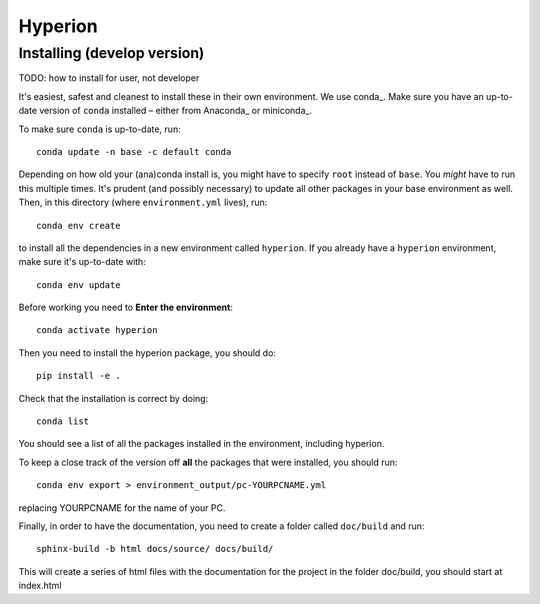 ========
Hyperion
========

Installing (develop version)
----------------------------

TODO: how to install for user, not developer

It's easiest, safest and cleanest to install these in their own environment. 
We use conda_. Make sure you have an up-to-date
version  of ``conda`` installed – either from Anaconda_ or miniconda_.

To make sure ``conda`` is up-to-date, run::

    conda update -n base -c default conda

Depending on how old your (ana)conda install is, you might have to specify ``root``
instead of ``base``. You *might* have to run this multiple times. It's prudent
(and possibly necessary) to update all other packages in your base environment
as well. Then, in this directory (where ``environment.yml`` lives), run::

    conda env create

to install all the dependencies in a new environment called ``hyperion``. If
you already have a ``hyperion`` environment, make sure it's up-to-date with::

    conda env update
    
Before working you need to **Enter the environment**::
    
    conda activate hyperion

Then you need to install the hyperion package, you should do::

    pip install -e .

Check that the installation is correct by doing::

    conda list

You should see a list of all the packages installed in the environment, including hyperion.

To keep a close track of the version off **all** the packages that were installed, you
should run::

    conda env export > environment_output/pc-YOURPCNAME.yml

replacing YOURPCNAME for the name of your PC.

Finally, in order to have the documentation, you need to create a folder
called ``doc/build`` and run::

	sphinx-build -b html docs/source/ docs/build/

This will create a series of html files with the documentation for the project
in the folder doc/build, you should start at index.html

